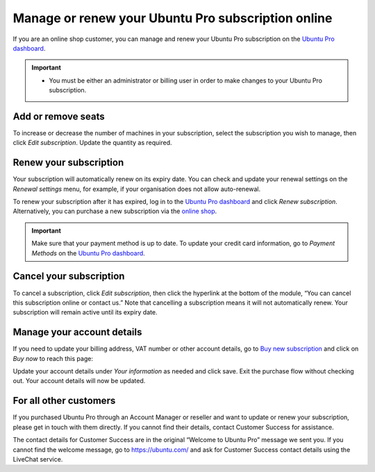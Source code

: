 .. _subscription_management:

Manage or renew your Ubuntu Pro subscription online
===================================================

If you are an online shop customer, you can manage and renew your Ubuntu Pro subscription on the `Ubuntu Pro dashboard <https://ubuntu.com/pro/dashboard>`_.
 
.. Important::
   * You must be either an administrator or billing user in order to make changes to your Ubuntu Pro subscription.

Add or remove seats
-------------------

To increase or decrease the number of machines in your subscription, select the subscription you wish to manage, then click *Edit subscription*. Update the quantity as required.

Renew your subscription
-----------------------

Your subscription will automatically renew on its expiry date. You can check and update your renewal settings on the *Renewal settings* menu, for example, if your organisation does not allow auto-renewal.

To renew your subscription after it has expired, log in to the `Ubuntu Pro dashboard <https://ubuntu.com/pro/dashboard>`_ and click *Renew subscription*. Alternatively, you can purchase a new subscription via the `online shop <https://ubuntu.com/pro/subscribe>`_.

.. Important::

   Make sure that your payment method is up to date. To update your credit card information, go to *Payment Methods* on the `Ubuntu Pro dashboard <https://ubuntu.com/pro/dashboard>`_.
   
Cancel your subscription
------------------------

To cancel a subscription, click *Edit subscription*, then click the hyperlink at the bottom of the module, “You can cancel this subscription online or contact us.” Note that cancelling a subscription means it will not automatically renew. Your subscription will remain active until its expiry date.

.. image:: images/cancel-subscription.png

Manage your account details
---------------------------

If you need to update your billing address, VAT number or other account details, go to `Buy new subscription <https://ubuntu.com/pro/subscribe>`_ and click on *Buy now* to reach this page: 

.. image:: images/update-account-details.png

Update your account details under *Your information* as needed and click save. Exit the purchase flow without checking out. Your account details will now be updated.

For all other customers
-----------------------

If you purchased Ubuntu Pro through an Account Manager or reseller and want to update or renew your subscription, please get in touch with them directly. If you cannot find their details, contact Customer Success for assistance.

The contact details for Customer Success are in the original “Welcome to Ubuntu Pro” message we sent you. If you cannot find the welcome message, go to `https://ubuntu.com/ <https://ubuntu.com/>`_ and ask for Customer Success contact details using the LiveChat service.
